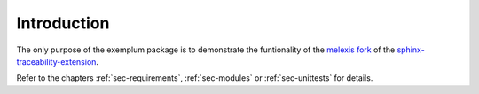 Introduction
============

The only purpose of the exemplum package is to demonstrate the funtionality of the
`melexis fork`_ of the `sphinx-traceability-extension`_.

Refer to the chapters :ref:`sec-requirements`, :ref:`sec-modules` or :ref:`sec-unittests` for details.

.. _melexis fork: https://github.com/melexis/sphinx-traceability-extension
.. _sphinx-traceability-extension: https://github.com/ociu/sphinx-traceability-extension
